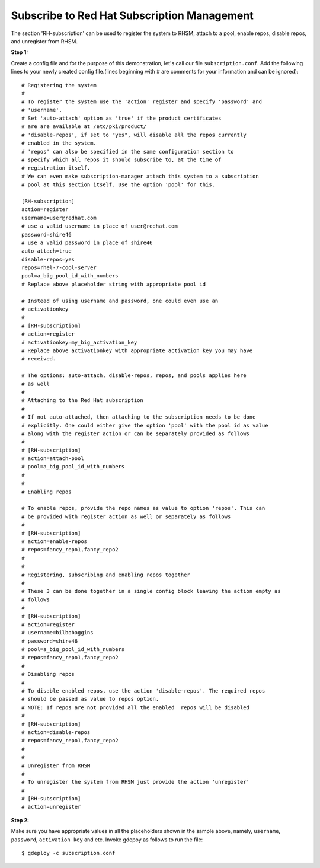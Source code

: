 Subscribe to Red Hat Subscription Management
===========================================

The section 'RH-subscription' can be used to register the system to RHSM,
attach to a pool, enable repos, disable repos, and unregister from RHSM.


**Step 1:**

Create a config file and for the purpose of this demonstration, let's call our
file ``subscription.conf``. Add the following lines to your newly created
config file.(lines beginning with # are comments for your information and can
be ignored)::

 # Registering the system
 #
 # To register the system use the 'action' register and specify 'password' and
 # 'username'.
 # Set 'auto-attach' option as 'true' if the product certificates
 # are are available at /etc/pki/product/
 # 'disable-repos', if set to "yes", will disable all the repos currently
 # enabled in the system.
 # 'repos' can also be specified in the same configuration section to
 # specify which all repos it should subscribe to, at the time of
 # registration itself.
 # We can even make subscription-manager attach this system to a subscription
 # pool at this section itself. Use the option 'pool' for this.

 [RH-subscription]
 action=register
 username=user@redhat.com
 # use a valid username in place of user@redhat.com
 password=shire46
 # use a valid password in place of shire46
 auto-attach=true
 disable-repos=yes
 repos=rhel-7-cool-server
 pool=a_big_pool_id_with_numbers
 # Replace above placeholder string with appropriate pool id

 # Instead of using username and password, one could even use an
 # activationkey
 #
 # [RH-subscription]
 # action=register
 # activationkey=my_big_activation_key
 # Replace above activationkey with appropriate activation key you may have
 # received.

 # The options: auto-attach, disable-repos, repos, and pools applies here
 # as well
 #
 # Attaching to the Red Hat subscription
 #
 # If not auto-attached, then attaching to the subscription needs to be done
 # explicitly. One could either give the option 'pool' with the pool id as value
 # along with the register action or can be separately provided as follows
 #
 # [RH-subscription]
 # action=attach-pool
 # pool=a_big_pool_id_with_numbers
 #
 #  
 # Enabling repos

 # To enable repos, provide the repo names as value to option 'repos'. This can
 # be provided with register action as well or separately as follows
 #
 # [RH-subscription]
 # action=enable-repos
 # repos=fancy_repo1,fancy_repo2
 #
 #
 # Registering, subscribing and enabling repos together
 #
 # These 3 can be done together in a single config block leaving the action empty as
 # follows
 #
 # [RH-subscription]
 # action=register
 # username=bilbobaggins
 # password=shire46
 # pool=a_big_pool_id_with_numbers
 # repos=fancy_repo1,fancy_repo2
 #
 # Disabling repos
 #
 # To disable enabled repos, use the action 'disable-repos'. The required repos
 # should be passed as value to repos option.
 # NOTE: If repos are not provided all the enabled  repos will be disabled
 #
 # [RH-subscription]
 # action=disable-repos
 # repos=fancy_repo1,fancy_repo2
 #
 #
 # Unregister from RHSM
 #
 # To unregister the system from RHSM just provide the action 'unregister'
 #
 # [RH-subscription]
 # action=unregister
 
**Step 2:**

Make sure you have appropriate values in all the placeholders shown in the
sample above, namely, ``username``, ``password``, ``activation key`` and etc.
Invoke gdepoy as follows to run the file::
  
  $ gdeploy -c subscription.conf


